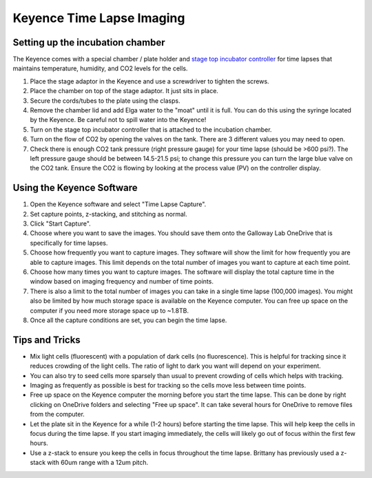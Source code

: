 ==========================
Keyence Time Lapse Imaging
==========================

Setting up the incubation chamber
---------------------------------

The Keyence comes with a special chamber / plate holder and `stage top incubator controller <https://spectraservices.com/mm5/graphics/00000001/MA-STX-EN.pdf>`_ for time lapses that maintains temperature, humidity, and CO2 levels for the cells.

1. Place the stage adaptor in the Keyence and use a screwdriver to tighten the screws.
2. Place the chamber on top of the stage adaptor. It just sits in place.
3. Secure the cords/tubes to the plate using the clasps.
4. Remove the chamber lid and add Elga water to the "moat" until it is full. You can do this using the syringe located by the Keyence. Be careful not to spill water into the Keyence!
5. Turn on the stage top incubator controller that is attached to the incubation chamber.
6. Turn on the flow of CO2 by opening the valves on the tank. There are 3 different values you may need to open.
7. Check there is enough CO2 tank pressure (right pressure gauge) for your time lapse (should be >600 psi?).
   The left pressure gauge should be between 14.5-21.5 psi; to change this pressure you can turn the large blue valve on the CO2 tank.
   Ensure the CO2 is flowing by looking at the process value (PV) on the controller display.


Using the Keyence Software
--------------------------

1. Open the Keyence software and select "Time Lapse Capture".
2. Set capture points, z-stacking, and stitching as normal.
3. Click "Start Capture".
4. Choose where you want to save the images. You should save them onto the Galloway Lab OneDrive that is specifically for time lapses.
5. Choose how frequently you want to capture images. They software will show the limit for how frequently you are able to capture images. This limit depends on the total number of images you want to capture at each time point.
6. Choose how many times you want to capture images. The software will display the total capture time in the window based on imaging frequency and number of time points.
7. There is also a limit to the total number of images you can take in a single time lapse (100,000 images).
   You might also be limited by how much storage space is available on the Keyence computer. You can free up space on the computer if you need more storage space up to ~1.8TB.
8. Once all the capture conditions are set, you can begin the time lapse.


Tips and Tricks
---------------

* Mix light cells (fluorescent) with a population of dark cells (no fluorescence). This is helpful for tracking since it reduces crowding of the light cells.
  The ratio of light to dark you want will depend on your experiment.
* You can also try to seed cells more sparsely than usual to prevent crowding of cells which helps with tracking.
* Imaging as frequently as possible is best for tracking so the cells move less between time points.
* Free up space on the Keyence computer the morning before you start the time lapse. This can be done by right clicking on OneDrive folders and selecting "Free up space".
  It can take several hours for OneDrive to remove files from the computer.
* Let the plate sit in the Keyence for a while (1-2 hours) before starting the time lapse. This will help keep the cells in focus during the time lapse.
  If you start imaging immediately, the cells will likely go out of focus within the first few hours.
* Use a z-stack to ensure you keep the cells in focus throughout the time lapse. Brittany has previously used a z-stack with 60um range with a 12um pitch.

